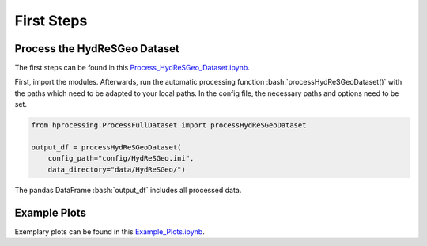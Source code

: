 First Steps
====================


.. role:: bash(code)
   :language: bash

.. role:: python(code)
   :language: python3

Process the HydReSGeo Dataset
-----------------------------

The first steps can be found in this `Process_HydReSGeo_Dataset.ipynb
<https://github.com/felixriese/hyperspectral-processing/blob/master/notebooks/Process_HydReSGeo_Dataset.ipynb>`_.

First, import the modules. Afterwards, run the automatic processing function
:bash:`processHydReSGeoDataset()` with the paths which need to be adapted to
your local paths. In the config file, the necessary paths and options need to
be set.

.. code:: python3

    from hprocessing.ProcessFullDataset import processHydReSGeoDataset

    output_df = processHydReSGeoDataset(
        config_path="config/HydReSGeo.ini",
        data_directory="data/HydReSGeo/")

The pandas DataFrame :bash:`output_df` includes all processed data.

Example Plots
-------------

Exemplary plots can be found in this `Example_Plots.ipynb
<https://github.com/felixriese/hyperspectral-processing/blob/master/notebooks/Example_Plots.ipynb>`_.

.. todo:: Add exemplary plots.
